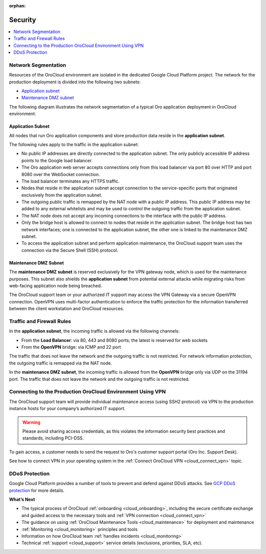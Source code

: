 :orphan:

.. _cloud_security:

Security
--------

.. contents::
   :local:
   :depth: 1

Network Segmentation
~~~~~~~~~~~~~~~~~~~~

Resources of the OroCloud environment are isolated in the dedicated Google Cloud Platform project. The network for the production deployment is divided into the following two subnets:

* `Application subnet`_
* `Maintenance DMZ subnet`_

The following diagram illustrates the network segmentation of a typical Oro application deployment in OroCloud environment:

.. image:: /cloud/img/orocloud_network.png
   :alt: The network segmentation of an average Oro application deployment in OroCloud environment

Application Subnet
^^^^^^^^^^^^^^^^^^

All nodes that run Oro application components and store production data reside in the **application subnet**.

The following rules apply to the traffic in the application subnet:

* No public IP addresses are directly connected to the application subnet. The only publicly accessible IP address points to the Google load balancer.
* The Oro application web server accepts connections only from this load balancer via port 80 over HTTP and port 8080 over the WebSocket connection.
* The load balancer terminates any HTTPS traffic.
* Nodes that reside in the application subnet accept connection to the service-specific ports that originated exclusively from the application subnet.
* The outgoing public traffic is remapped by the NAT node with a public IP address. This public IP address may be added to any external whitelists and may be used to control the outgoing traffic from the application subnet.
* The NAT node does not accept any incoming connections to the interface with the public IP address.
* Only the bridge host is allowed to connect to nodes that reside in the application subnet. The bridge host has two network interfaces; one is connected to the application subnet, the other one is linked to the maintenance DMZ subnet.
* To access the application subnet and perform application maintenance, the OroCloud support team uses the connection via the Secure Shell (SSH) protocol.

Maintenance DMZ Subnet
^^^^^^^^^^^^^^^^^^^^^^

The **maintenance DMZ subnet** is reserved exclusively for the VPN gateway node, which is used for the maintenance purposes. This subnet also shields the **application subnet** from potential external attacks while migrating risks from web-facing application node being breached.

The OroCloud support team or your authorized IT support may access the VPN Gateway via a secure OpenVPN connection. OpenVPN uses multi-factor authentication to enforce the traffic protection for the information transferred between the client workstation and OroCloud resources.

Traffic and Firewall Rules
~~~~~~~~~~~~~~~~~~~~~~~~~~

In the **application subnet**, the incoming traffic is allowed via the following channels:

* From the **Load Balancer**: via 80, 443 and 8080 ports; the latest is reserved for web sockets
* From the **OpenVPN** bridge: via ICMP and 22 port

The traffic that does not leave the network and the outgoing traffic is not restricted. For network information protection, the outgoing traffic is remapped via the NAT node.

In the **maintenance DMZ subnet**, the incoming traffic is allowed from the **OpenVPN** bridge only via UDP on the 31194 port. The traffic that does not leave the network and the outgoing traffic is not restricted.

Connecting to the Production OroCloud Environment Using VPN
~~~~~~~~~~~~~~~~~~~~~~~~~~~~~~~~~~~~~~~~~~~~~~~~~~~~~~~~~~~

The OroCloud support team will provide individual maintenance access (using SSH2 protocol) via VPN to the production instance hosts for your company’s authorized IT support.

.. warning:: Please avoid sharing access credentials, as this violates the information security best practices and standards, including PCI-DSS.

To gain access, a customer needs to send the request to Oro's customer support portal (Oro Inc. Support Desk).

See how to connect VPN in your operating system in the :ref:`Connect OroCloud VPN <cloud_connect_vpn>` topic.

DDoS Protection
~~~~~~~~~~~~~~~

Google Cloud Platform provides a number of tools to prevent and defend against DDoS attacks.
See `GCP DDoS protection <https://cloud.google.com/files/GCPDDoSprotection-04122016.pdf>`_ for more details.

**What’s Next**

* The typical process of OroCloud :ref:`onboarding <cloud_onboarding>`, including the secure certificate exchange and guided access to the necessary tools and :ref:`VPN connection <cloud_connect_vpn>`
* The guidance on using :ref:`OroCloud Maintenance Tools <cloud_maintenance>` for deployment and maintenance
* :ref:`Monitoring <cloud_monitoring>` principles and tools
* Information on how OroCloud team :ref:`handles incidents <cloud_monitoring>`
* Technical :ref:`support <cloud_support>` service details (exclusions, priorities, SLA, etc).
